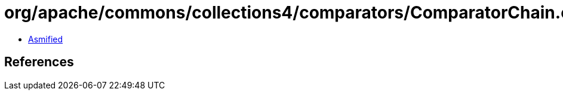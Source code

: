 = org/apache/commons/collections4/comparators/ComparatorChain.class

 - link:ComparatorChain-asmified.java[Asmified]

== References

